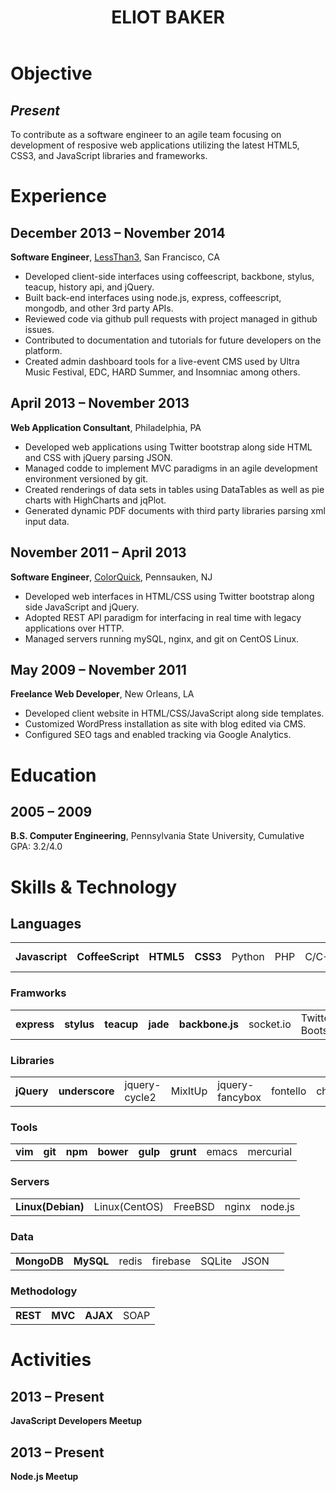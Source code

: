 #+OPTIONS: toc:nil H:10
#+LATEX_HEADER: \def \email {eliotbaker@gmail.com}
#+LATEX_HEADER: \def \phone {215.740.1960}
#+LATEX_HEADER: \def \url {http://eliotbaker.com}
#+LaTeX_HEADER: \usepackage{mycv}
#+LaTeX_CLASS_OPTIONS: [10pt]

#+TITLE: ELIOT BAKER

* Objective
** /Present/
   To contribute as a software engineer to an agile team focusing on
   development of resposive web applications utilizing the latest HTML5,
   CSS3, and JavaScript libraries and frameworks.
* Experience
** December 2013 -- November 2014
   *Software Engineer*, [[http://lessthan3.com][LessThan3]], San Francisco, CA
   - Developed client-side interfaces using coffeescript, backbone, stylus, teacup, history api, and jQuery.
   - Built back-end interfaces using node.js, express, coffeescript, mongodb, and other 3rd party APIs.
   - Reviewed code via github pull requests with project managed in
     github issues.
   - Contributed to documentation and tutorials for future developers on the platform.
   - Created admin dashboard tools for a live-event CMS used by Ultra Music Festival, EDC, HARD Summer, and Insomniac among others.

** April 2013 -- November 2013
   *Web Application Consultant*, Philadelphia, PA
   - Developed web applications using Twitter bootstrap along side
     HTML and CSS with jQuery parsing JSON.
   - Managed codde to implement MVC paradigms in an agile development environment versioned by git.
   - Created renderings of data sets in tables using DataTables as well as pie charts with HighCharts and jqPlot.
   - Generated dynamic PDF documents with third party libraries parsing xml input data.

** November 2011 -- April 2013
   *Software Engineer*, [[http://colorquick.com][ColorQuick]], Pennsauken, NJ
   - Developed web interfaces in HTML/CSS using Twitter bootstrap
     along side JavaScript and jQuery.
   - Adopted REST API paradigm for interfacing in real time with legacy applications over HTTP.
   - Managed servers running mySQL, nginx, and git on CentOS Linux.

** May 2009 -- November 2011
   *Freelance Web Developer*, New Orleans, LA
   - Developed client website in HTML/CSS/JavaScript along side
     templates.
   - Customized WordPress installation as site with blog edited via CMS.
   - Configured SEO tags and enabled tracking via Google Analytics.

* Education
** 2005 -- 2009
   *B.S. Computer Engineering*, Pennsylvania State University, Cumulative GPA: 3.2/4.0

* Skills & Technology
** Languages
   |  *Javascript* | *CoffeeScript* | *HTML5* | *CSS3* | Python | PHP | C/C++ | Objective-C | Erlang |
*** Framworks
    | *express* | *stylus* | *teacup* | *jade* | *backbone.js* | socket.io | Twitter Bootstrap| Flask (python)|
*** Libraries
    | *jQuery* | *underscore* | jquery-cycle2 | MixItUp | jquery-fancybox | fontello | chosen |
*** Tools
    | *vim* | *git* | *npm* | *bower* | *gulp* | *grunt* | emacs | mercurial |
*** Servers
    | *Linux(Debian)* | Linux(CentOS) | FreeBSD | nginx | node.js |
*** Data
    | *MongoDB* | *MySQL* | redis | firebase | SQLite | JSON | 
*** Methodology
    | *REST* | *MVC* | *AJAX* | SOAP |


* Activities
** 2013 -- Present
  *JavaScript Developers Meetup*
** 2013 -- Present
  *Node.js Meetup*
# ** 2012
#   *[[https://github.com/gcs272/Pots-Pans][Pots-N-Pans]]*, Hack the Change, Second Place
#   - An sms based alerting system for developing nations location based subscription.
